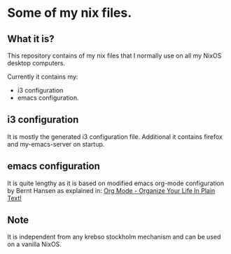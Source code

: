 * Some of my nix files.

** What it is?

This repository contains of my nix files
that I normally use on all my NixOS desktop computers.

Currently it contains my:
- i3 configuration
- emacs configuration.

** i3 configuration

It is mostly the generated i3 configuration file.
Additional it contains firefox and my-emacs-server
on startup.

** emacs configuration

It is quite lengthy as it is based on modified
emacs org-mode configuration by Bernt Hansen as
explained in: [[http://doc.norang.ca/org-mode.html][Org Mode - Organize Your Life In Plain Text!]]

** Note

It is independent from any krebso stockholm mechanism
and can be used on a vanilla NixOS.
